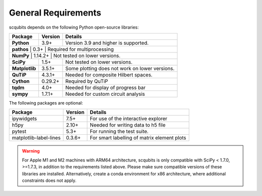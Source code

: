 .. scqubits
   Copyright (C) 2019, Jens Koch & Peter Groszkowski

.. _geneneral_requirements:

General Requirements
=====================

scqubits depends on the following Python open-source libraries:


.. cssclass:: table-striped

+----------------+--------------+-----------------------------------------------------+
| Package        | Version      | Details                                             |
+================+==============+=====================================================+
| **Python**     | 3.9+         | Version 3.9 and higher is supported.                |
+----------------+--------------+-----------------------------------------------------+
| **pathos**     | 0.3+         | Required for multiprocessing                        |
+------------------------+--------------+---------------------------------------------+
| **NumPy**      | 1.14.2+      | Not tested on lower versions.                       |
+----------------+--------------+-----------------------------------------------------+
| **SciPy**      | 1.5+         | Not tested on lower versions.                       |
+----------------+--------------+-----------------------------------------------------+
| **Matplotlib** | 3.5.1+       | Some plotting does not work on lower versions.      |
+----------------+--------------+-----------------------------------------------------+
| **QuTiP**      | 4.3.1+       |  Needed for composite Hilbert spaces.               |
+----------------+--------------+-----------------------------------------------------+
| **Cython**     | 0.29.2+      |  Required by QuTiP                                  |
+----------------+--------------+-----------------------------------------------------+
| **tqdm**       | 4.0+         |  Needed for display of progress bar                 |
+----------------+--------------+-----------------------------------------------------+
| **sympy**      | 1.7.1+       |  Needed for custom circuit analysis                 |
+----------------+--------------+-----------------------------------------------------+

The following packages are optional:

+------------------------+--------------+-----------------------------------------------------+
| Package                | Version      | Details                                             |
+========================+==============+=====================================================+
| ipywidgets             | 7.5+         | For use of the interactive explorer                 |
+------------------------+--------------+-----------------------------------------------------+
| h5py                   | 2.10+        |  Needed for writing data to h5 file                 |
+------------------------+--------------+-----------------------------------------------------+
| pytest                 | 5.3+         | For running the test suite.                         |
+------------------------+--------------+-----------------------------------------------------+
| matplotlib-label-lines | 0.3.6+       | For smart labelling of matrix element plots         |
+------------------------+--------------+-----------------------------------------------------+

.. warning::

   For Apple M1 and M2 machines with ARM64 architecture, scqubits is only compatible with SciPy < 1.7.0, >=1.7.3,
   in addition to the requirements listed above. Please make sure compatible versions of these libraries are installed.
   Alternatively, create a conda environment for x86 architecture, where additional constraints does not apply.
